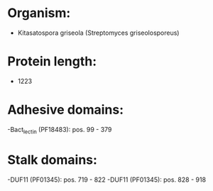* Organism:
- Kitasatospora griseola (Streptomyces griseolosporeus)
* Protein length:
- 1223
* Adhesive domains:
-Bact_lectin (PF18483): pos. 99 - 379
* Stalk domains:
-DUF11 (PF01345): pos. 719 - 822
-DUF11 (PF01345): pos. 828 - 918

